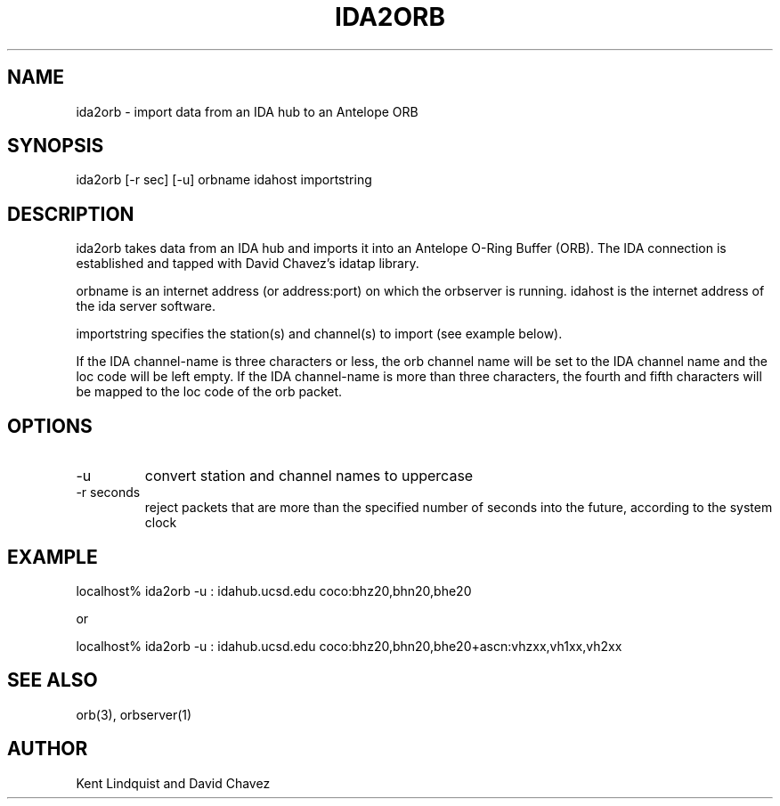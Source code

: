 .\" %W% $Date$
.TH IDA2ORB 1 "$Date$"
.SH NAME
ida2orb \- import data from an IDA hub to an Antelope ORB
.SH SYNOPSIS
.nf
ida2orb [-r sec] [-u] orbname idahost importstring
.fi
.SH DESCRIPTION
ida2orb takes data from an IDA hub and imports it into an Antelope
O-Ring Buffer (ORB). The IDA connection is established and tapped with
David Chavez's idatap library. 
.LP
orbname is an internet address (or address:port) on which the orbserver
is running. idahost is the internet address of the ida server software.

importstring specifies the station(s) and channel(s) to import (see example
below). 
.LP
If the IDA channel-name is three characters or less, the orb channel name
will be set to the IDA channel name and the loc code will be left empty. 
If the IDA channel-name is more than three characters, the fourth and fifth
characters will be mapped to the loc code of the orb packet.
.SH OPTIONS
.IP -u 
convert station and channel names to uppercase

.IP "-r seconds" 
reject packets that are more than the specified number of seconds into the future, according to the system clock
.SH EXAMPLE
.nf
localhost% ida2orb -u : idahub.ucsd.edu coco:bhz20,bhn20,bhe20

or

localhost% ida2orb -u : idahub.ucsd.edu coco:bhz20,bhn20,bhe20+ascn:vhzxx,vh1xx,vh2xx
.fi
.SH "SEE ALSO"
.nf
orb(3), orbserver(1)
.fi
.SH AUTHOR
Kent Lindquist and David Chavez
